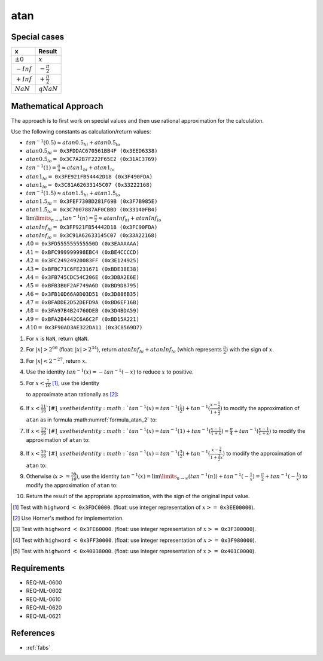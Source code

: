 atan
~~~~

.. c:autodoc:: ../libm/mathd/atand.c

Special cases
^^^^^^^^^^^^^

+--------------------------+--------------------------+
| x                        | Result                   |
+==========================+==========================+
| :math:`±0`               | :math:`x`                |
+--------------------------+--------------------------+
| :math:`-Inf`             | :math:`-\frac{\pi}{2}`   |
+--------------------------+--------------------------+
| :math:`+Inf`             | :math:`+\frac{\pi}{2}`   |
+--------------------------+--------------------------+
| :math:`NaN`              | :math:`qNaN`             |
+--------------------------+--------------------------+

Mathematical Approach
^^^^^^^^^^^^^^^^^^^^^

The approach is to first work on special values and then use rational approximation for the calculation.

Use the following constants as calculation/return values:

* :math:`tan^{-1}(0.5) \approx atan0.5_{hi} + atan0.5_{lo}`
* :math:`atan0.5_{hi} =` ``0x3FDDAC670561BB4F (0x3EED6338)``
* :math:`atan0.5_{lo} =` ``0x3C7A2B7F222F65E2 (0x31AC3769)``
* :math:`tan^{-1}(1) = \frac{\pi}{4} \approx atan1_{hi} + atan1_{lo}`
* :math:`atan1_{hi} =` ``0x3FE921FB54442D18 (0x3F490FDA)``
* :math:`atan1_{lo} =` ``0x3C81A62633145C07 (0x33222168)``
* :math:`tan^{-1}(1.5) \approx atan1.5_{hi} + atan1.5_{lo}`
* :math:`atan1.5_{hi} =` ``0x3FEF730BD281F69B (0x3F7B985E)``
* :math:`atan1.5_{lo} =` ``0x3C7007887AF0CBBD (0x33140FB4)``
* :math:`\lim\limits_{n \rightarrow \infty}tan^{-1}(n) = \frac{\pi}{2} \approx atanInf_{hi} + atanInf_{lo}`
* :math:`atanInf_{hi} =` ``0x3FF921FB54442D18 (0x3FC90FDA)``
* :math:`atanInf_{lo} =` ``0x3C91A62633145C07 (0x33A22168)``
* :math:`A0 =` ``0x3FD555555555550D (0x3EAAAAAA)``
* :math:`A1 =` ``0xBFC999999998EBC4 (0xBE4CCCCD)``
* :math:`A2 =` ``0x3FC24924920083FF (0x3E124925)``
* :math:`A3 =` ``0xBFBC71C6FE231671 (0xBDE38E38)``
* :math:`A4 =` ``0x3FB745CDC54C206E (0x3DBA2E6E)``
* :math:`A5 =` ``0xBFB3B0F2AF749A6D (0xBD9D8795)``
* :math:`A6 =` ``0x3FB10D66A0D03D51 (0x3D886B35)``
* :math:`A7 =` ``0xBFADDE2D52DEFD9A (0xBD6EF16B)``
* :math:`A8 =` ``0x3FA97B4B24760DEB (0x3D4BDA59)``
* :math:`A9 =` ``0xBFA2B4442C6A6C2F (0xBD15A221)``
* :math:`A10 =` ``0x3F90AD3AE322DA11 (0x3C8569D7)``

#. For :math:`x` is ``NaN``, return ``qNaN``.
#. For :math:`|x| > 2^{66}` (float: :math:`|x| > 2^{34}`), return :math:`atanInf_{hi} + atanInf_{lo}` (which represents :math:`\frac{\pi}{2}`) with the sign of :math:`x`.
#. For :math:`|x| < 2^{-27}`, return :math:`x`.
#. Use the identity :math:`tan^{-1}(x) = -tan^{-1}(-x)` to reduce :math:`x` to positive.
#. For :math:`x < \frac{7}{16}` [#]_, use the identity

   .. math::
      :label: formula_atan_1

      tan^{-1}(x) &= x - \frac{x^3}{3} + \frac{x^5}{5} - \frac{x^7}{7} + ... \\
                  &= \sum\limits_{i=0}^{\infty} \frac{(-1)^i \cdot x^{2i+1}}{2i+1}

   to approximate ``atan`` rationally as [#]_:

   .. math::
      :label: formula_atan_2

      atan(x) = & x - x \cdot R(x) \\
      R(x)    = & A0 \cdot x^2 - A1 \cdot x^4 + A2 \cdot x^6 - A3 \cdot x^8 + A4 \cdot x^{10} - A5 \cdot x^{12} \\
                &+ A6 \cdot x^{14} - A7 \cdot x^{16} + A8 \cdot x^{18} - A9 \cdot x^{20} + A10 \cdot x^{22}

#. If :math:`x < \frac{11}{16}`[#]_, use the identity :math:`tan^{-1}(x) = tan^{-1}(\frac{1}{2}) + tan^{-1}(\frac{x-\frac{1}{2}}{1+\frac{x}{2}})` to modify the approximation of ``atan`` as in formula :math:numref:`formula_atan_2` to:

   .. math::
      :label: formula_atan_3

      z       &= \frac{2x - 1}{2 + x} \\
      atan(x) &= tan^{-1}\Big(\frac{1}{2}\Big) + (z - z \cdot R(z)) \\
              &= atan0.5_{hi} - ((z \cdot R(z) - atan0.5_{lo}) - z)

#. If :math:`x < \frac{19}{16}`[#]_, use the identity :math:`tan^{-1}(x) = tan^{-1}(1) + tan^{-1}(\frac{x-1}{1+x}) = \frac{\pi}{4} + tan^{-1}(\frac{x-1}{1+x})` to modify the approximation of ``atan`` to:

   .. math::
      :label: formula_atan_4

      z       &= \frac{x - 1}{x + 1} \\
      atan(x) &= \frac{\pi}{4} + (z - z \cdot R(z)) \\
              &= atan1_{hi} - ((z \cdot R(z) - atan1_{lo}) - z)

#. If :math:`x < \frac{39}{16}`[#]_, use the identity :math:`tan^{-1}(x) = tan^{-1}(\frac{3}{2}) + tan^{-1}(\frac{x-\frac{3}{2}}{1+\frac{3}{2}x})` to modify the approximation of ``atan`` to:

   .. math::
      :label: formula_atan_5

      z       &= \frac{2x-3}{2+3x} \\
      atan(x) &= tan^{-1}\Big(\frac{3}{2}\Big) + (z - z \cdot R(z)) \\
              &= atan1.5_{hi} - ((z \cdot R(z) - atan1.5_{lo}) - z)

#. Otherwise (:math:`x >= \frac{39}{16}`), use the identity :math:`tan^{-1}(x) = \lim\limits_{n \rightarrow \infty}(tan^{-1}(n)) + tan^{-1}(-\frac{1}{x}) = \frac{\pi}{2} + tan^{-1}(-\frac{1}{x})` to modify the approximation of ``atan`` to:

   .. math::
      :label: formula_atan_6

      z       &= -\frac{1}{x} \\
      atan(x) &= \frac{\pi}{2} + (z - z \cdot R(z)) \\
              &= atanInf_{hi} - ((z \cdot R(z) - atanInf_{lo}) - z)

#. Return the result of the appropriate approximation, with the sign of the original input value.

.. raw:: html

   <!--
   TODO: We might need to find out why the specific values were chosen for the range reduction. The k=4*x+0.25 approach seems to want to have a new range every time 4*x+0.25 reaches a new specific integer (2, 3, 5, 10), could be because they are the highest integer values for which x falls below 0.5, 1, 1.5 and 2.
    -->

.. [#] Test with ``highword`` :math:`<` ``0x3FDC0000``. (float: use integer representation of :math:`x >=` ``0x3EE00000``).
.. [#] Use Horner's method for implementation.
.. [#] Test with ``highword`` :math:`<` ``0x3FE60000``. (float: use integer representation of :math:`x >=` ``0x3F300000``).
.. [#] Test with ``highword`` :math:`<` ``0x3FF30000``. (float: use integer representation of :math:`x >=` ``0x3F980000``).
.. [#] Test with ``highword`` :math:`<` ``0x40038000``. (float: use integer representation of :math:`x >=` ``0x401C0000``).

Requirements
^^^^^^^^^^^^

* REQ-ML-0600
* REQ-ML-0602
* REQ-ML-0610
* REQ-ML-0620
* REQ-ML-0621

References
^^^^^^^^^^

* :ref:`fabs`
